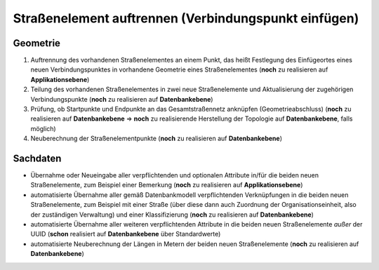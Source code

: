.. index:: Endpunkte, Gesamtstraßennetz, Startpunkte, Stationierung, Straßen, Straßenelemente, Straßenelementpunkte, Topologie, Verbindungspunkte

Straßenelement auftrennen (Verbindungspunkt einfügen)
=====================================================

.. image:: /_static/strassenelement-auftrennen.png

.. _strassenelement-auftrennen_geometrie:

Geometrie
---------

#. Auftrennung des vorhandenen Straßenelementes an einem Punkt, das heißt Festlegung des Einfügeortes eines neuen Verbindungspunktes in vorhandene Geometrie eines Straßenelementes (**noch** zu realisieren auf **Applikationsebene**)
#. Teilung des vorhandenen Straßenelementes in zwei neue Straßenelemente und Aktualisierung der zugehörigen Verbindungspunkte (**noch** zu realisieren auf **Datenbankebene**)
#. Prüfung, ob Startpunkte und Endpunkte an das Gesamtstraßennetz anknüpfen (Geometrieabschluss) (**noch** zu realisieren auf **Datenbankebene** ⇒ **noch** zu realisierende Herstellung der Topologie auf **Datenbankebene**, falls möglich)
#. Neuberechnung der Straßenelementpunkte (**noch** zu realisieren auf **Datenbankebene**)

.. _strassenelement-auftrennen_sachdaten:

Sachdaten
---------

* Übernahme oder Neueingabe aller verpflichtenden und optionalen Attribute in/für die beiden neuen Straßenelemente, zum Beispiel einer Bemerkung (**noch** zu realisieren auf **Applikationsebene**)
* automatisierte Übernahme aller gemäß Datenbankmodell verpflichtenden Verknüpfungen in die beiden neuen Straßenelemente, zum Beispiel mit einer Straße (über diese dann auch Zuordnung der Organisationseinheit, also der zuständigen Verwaltung) und einer Klassifizierung (**noch** zu realisieren auf **Datenbankebene**)
* automatisierte Übernahme aller weiteren verpflichtenden Attribute in die beiden neuen Straßenelemente *außer* der UUID (**schon** realisiert auf **Datenbankebene** über Standardwerte)
* automatisierte Neuberechnung der Längen in Metern der beiden neuen Straßenelemente (**noch** zu realisieren auf **Datenbankebene**)
